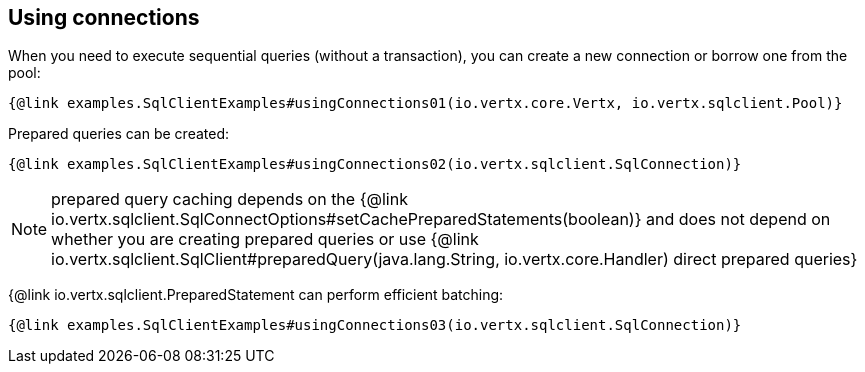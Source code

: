 == Using connections

When you need to execute sequential queries (without a transaction), you can create a new connection
or borrow one from the pool:

[source,$lang]
----
{@link examples.SqlClientExamples#usingConnections01(io.vertx.core.Vertx, io.vertx.sqlclient.Pool)}
----

Prepared queries can be created:

[source,$lang]
----
{@link examples.SqlClientExamples#usingConnections02(io.vertx.sqlclient.SqlConnection)}
----

NOTE: prepared query caching depends on the {@link io.vertx.sqlclient.SqlConnectOptions#setCachePreparedStatements(boolean)} and
does not depend on whether you are creating prepared queries or use {@link io.vertx.sqlclient.SqlClient#preparedQuery(java.lang.String, io.vertx.core.Handler) direct prepared queries}

{@link io.vertx.sqlclient.PreparedStatement can perform efficient batching:

[source,$lang]
----
{@link examples.SqlClientExamples#usingConnections03(io.vertx.sqlclient.SqlConnection)}
----
